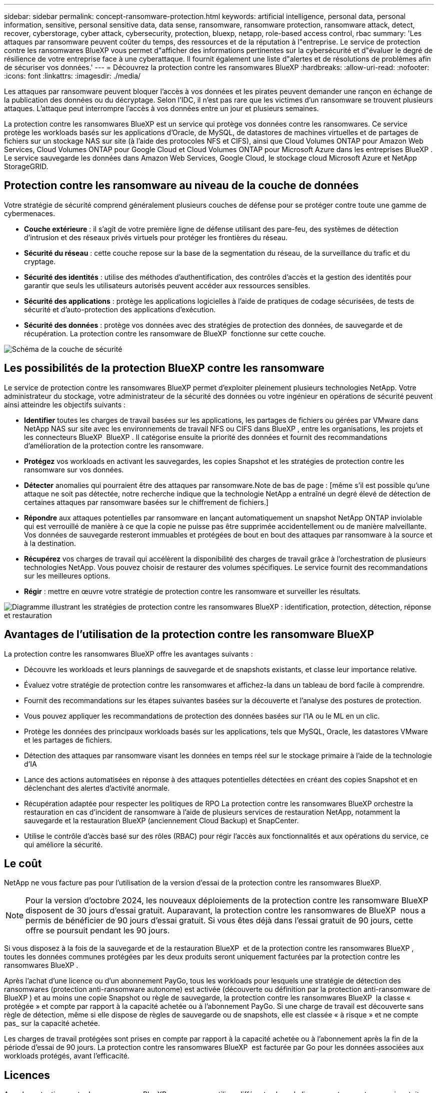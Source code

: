 ---
sidebar: sidebar 
permalink: concept-ransomware-protection.html 
keywords: artificial intelligence, personal data, personal information, sensitive, personal sensitive data, data sense, ransomware, ransomware protection, ransomware attack, detect, recover, cyberstorage, cyber attack, cybersecurity, protection, bluexp, netapp, role-based access control, rbac 
summary: 'Les attaques par ransomware peuvent coûter du temps, des ressources et de la réputation à l"entreprise. Le service de protection contre les ransomwares BlueXP vous permet d"afficher des informations pertinentes sur la cybersécurité et d"évaluer le degré de résilience de votre entreprise face à une cyberattaque. Il fournit également une liste d"alertes et de résolutions de problèmes afin de sécuriser vos données.' 
---
= Découvrez la protection contre les ransomwares BlueXP
:hardbreaks:
:allow-uri-read: 
:nofooter: 
:icons: font
:linkattrs: 
:imagesdir: ./media/


[role="lead"]
Les attaques par ransomware peuvent bloquer l'accès à vos données et les pirates peuvent demander une rançon en échange de la publication des données ou du décryptage. Selon l'IDC, il n'est pas rare que les victimes d'un ransomware se trouvent plusieurs attaques. L'attaque peut interrompre l'accès à vos données entre un jour et plusieurs semaines.

La protection contre les ransomwares BlueXP est un service qui protège vos données contre les ransomwares. Ce service protège les workloads basés sur les applications d'Oracle, de MySQL, de datastores de machines virtuelles et de partages de fichiers sur un stockage NAS sur site (à l'aide des protocoles NFS et CIFS), ainsi que Cloud Volumes ONTAP pour Amazon Web Services, Cloud Volumes ONTAP pour Google Cloud et Cloud Volumes ONTAP pour Microsoft Azure dans les entreprises BlueXP . Le service sauvegarde les données dans Amazon Web Services, Google Cloud, le stockage cloud Microsoft Azure et NetApp StorageGRID.



== Protection contre les ransomware au niveau de la couche de données

Votre stratégie de sécurité comprend généralement plusieurs couches de défense pour se protéger contre toute une gamme de cybermenaces.

* *Couche extérieure* : il s'agit de votre première ligne de défense utilisant des pare-feu, des systèmes de détection d'intrusion et des réseaux privés virtuels pour protéger les frontières du réseau.
* *Sécurité du réseau* : cette couche repose sur la base de la segmentation du réseau, de la surveillance du trafic et du cryptage.
* *Sécurité des identités* : utilise des méthodes d'authentification, des contrôles d'accès et la gestion des identités pour garantir que seuls les utilisateurs autorisés peuvent accéder aux ressources sensibles.
* *Sécurité des applications* : protège les applications logicielles à l'aide de pratiques de codage sécurisées, de tests de sécurité et d'auto-protection des applications d'exécution.
* *Sécurité des données* : protège vos données avec des stratégies de protection des données, de sauvegarde et de récupération. La protection contre les ransomware de BlueXP  fonctionne sur cette couche.


image:concept-security-layer-diagram.png["Schéma de la couche de sécurité"]



== Les possibilités de la protection BlueXP contre les ransomware

Le service de protection contre les ransomwares BlueXP permet d'exploiter pleinement plusieurs technologies NetApp. Votre administrateur du stockage, votre administrateur de la sécurité des données ou votre ingénieur en opérations de sécurité peuvent ainsi atteindre les objectifs suivants :

* *Identifier* toutes les charges de travail basées sur les applications, les partages de fichiers ou gérées par VMware dans NetApp NAS sur site avec les environnements de travail NFS ou CIFS dans BlueXP , entre les organisations, les projets et les connecteurs BlueXP  BlueXP . Il catégorise ensuite la priorité des données et fournit des recommandations d'amélioration de la protection contre les ransomware.
* *Protégez* vos workloads en activant les sauvegardes, les copies Snapshot et les stratégies de protection contre les ransomware sur vos données.
* *Détecter* anomalies qui pourraient être des attaques par ransomware.Note de bas de page : [même s'il est possible qu'une attaque ne soit pas détectée, notre recherche indique que la technologie NetApp a entraîné un degré élevé de détection de certaines attaques par ransomware basées sur le chiffrement de fichiers.]
* *Répondre* aux attaques potentielles par ransomware en lançant automatiquement un snapshot NetApp ONTAP inviolable qui est verrouillé de manière à ce que la copie ne puisse pas être supprimée accidentellement ou de manière malveillante. Vos données de sauvegarde resteront immuables et protégées de bout en bout des attaques par ransomware à la source et à la destination.
* *Récupérez* vos charges de travail qui accélèrent la disponibilité des charges de travail grâce à l'orchestration de plusieurs technologies NetApp. Vous pouvez choisir de restaurer des volumes spécifiques. Le service fournit des recommandations sur les meilleures options.
* *Régir* : mettre en œuvre votre stratégie de protection contre les ransomware et surveiller les résultats.


image:diagram-rp-features-phases3.png["Diagramme illustrant les stratégies de protection contre les ransomwares BlueXP : identification, protection, détection, réponse et restauration"]



== Avantages de l'utilisation de la protection contre les ransomware BlueXP

La protection contre les ransomwares BlueXP offre les avantages suivants :

* Découvre les workloads et leurs plannings de sauvegarde et de snapshots existants, et classe leur importance relative.
* Évaluez votre stratégie de protection contre les ransomwares et affichez-la dans un tableau de bord facile à comprendre.
* Fournit des recommandations sur les étapes suivantes basées sur la découverte et l'analyse des postures de protection.
* Vous pouvez appliquer les recommandations de protection des données basées sur l'IA ou le ML en un clic.
* Protège les données des principaux workloads basés sur les applications, tels que MySQL, Oracle, les datastores VMware et les partages de fichiers.
* Détection des attaques par ransomware visant les données en temps réel sur le stockage primaire à l'aide de la technologie d'IA
* Lance des actions automatisées en réponse à des attaques potentielles détectées en créant des copies Snapshot et en déclenchant des alertes d'activité anormale.
* Récupération adaptée pour respecter les politiques de RPO La protection contre les ransomwares BlueXP orchestre la restauration en cas d'incident de ransomware à l'aide de plusieurs services de restauration NetApp, notamment la sauvegarde et la restauration BlueXP (anciennement Cloud Backup) et SnapCenter.
* Utilise le contrôle d'accès basé sur des rôles (RBAC) pour régir l'accès aux fonctionnalités et aux opérations du service, ce qui améliore la sécurité.




== Le coût

NetApp ne vous facture pas pour l'utilisation de la version d'essai de la protection contre les ransomwares BlueXP.


NOTE: Pour la version d'octobre 2024, les nouveaux déploiements de la protection contre les ransomware BlueXP  disposent de 30 jours d'essai gratuit. Auparavant, la protection contre les ransomwares de BlueXP  nous a permis de bénéficier de 90 jours d'essai gratuit. Si vous êtes déjà dans l'essai gratuit de 90 jours, cette offre se poursuit pendant les 90 jours.

Si vous disposez à la fois de la sauvegarde et de la restauration BlueXP  et de la protection contre les ransomwares BlueXP , toutes les données communes protégées par les deux produits seront uniquement facturées par la protection contre les ransomwares BlueXP .

Après l'achat d'une licence ou d'un abonnement PayGo, tous les workloads pour lesquels une stratégie de détection des ransomwares (protection anti-ransomware autonome) est activée (découverte ou définition par la protection anti-ransomware de BlueXP ) et au moins une copie Snapshot ou règle de sauvegarde, la protection contre les ransomwares BlueXP  la classe « protégée » et compte par rapport à la capacité achetée ou à l'abonnement PayGo. Si une charge de travail est découverte sans règle de détection, même si elle dispose de règles de sauvegarde ou de snapshots, elle est classée « à risque » et ne compte pas_ sur la capacité achetée.

Les charges de travail protégées sont prises en compte par rapport à la capacité achetée ou à l'abonnement après la fin de la période d'essai de 90 jours. La protection contre les ransomwares BlueXP  est facturée par Go pour les données associées aux workloads protégés, avant l'efficacité.



== Licences

Avec la protection contre les ransomware BlueXP, vous pouvez utiliser différents plans de licence, notamment un essai gratuit, un abonnement avec paiement basé sur l'utilisation ou l'utilisation de votre propre licence.

Le service de protection contre les ransomwares BlueXP  requiert une licence NetApp ONTAP One.

La licence de protection contre les ransomwares BlueXP  n'inclut pas d'autres produits NetApp. La protection contre les ransomwares de BlueXP  peut utiliser la sauvegarde et la restauration BlueXP  même si vous ne disposez pas d'une licence pour celle-ci.

Pour détecter les comportements anormaux d'utilisateurs, la protection contre les ransomwares BlueXP  utilise la protection anti-ransomware autonome de NetApp, un modèle de machine learning (ML) dans ONTAP qui détecte les activités de fichiers malveillants. Ce modèle est inclus dans la licence de protection contre les ransomwares de BlueXP . Vous pouvez également utiliser la sécurité des workloads avec Data Infrastructure Insights (anciennement Cloud Insights) (licence requise) pour étudier le comportement des utilisateurs et bloquer des utilisateurs spécifiques à d'autres activités.

Pour plus de détails, voir link:rp-start-licenses.html["Configuration des licences"].



== Fonctionnement de la protection BlueXP contre les ransomware

À un niveau élevé, la protection contre les ransomwares BlueXP fonctionne comme ça.

La protection contre les ransomwares BlueXP  exploite la sauvegarde et la restauration BlueXP  pour détecter et définir des copies Snapshot et des règles de sauvegarde pour les workloads de partage de fichiers, ainsi que SnapCenter ou SnapCenter pour VMware pour détecter et définir des règles de copie Snapshot et de sauvegarde pour les workloads d'applications et de machines virtuelles. En outre, la protection contre les ransomwares BlueXP  utilise la sauvegarde et la restauration BlueXP  et SnapCenter/SnapCenter pour VMware pour effectuer une restauration cohérente avec les fichiers et les workloads.

image:diagram-rp-architecture-preview3.png["Schéma de l'architecture de protection contre les ransomwares BlueXP"]

[cols="15,65a"]
|===
| Fonction | Description 


| *IDENTIFIER*  a| 
* Recherche toutes les données NAS sur site du client (protocoles NFS et CIFS) et Cloud Volumes ONTAP connectées à BlueXP.
* Identifie les données des clients à partir des API de service ONTAP et SnapCenter et les associe à des workloads. En savoir plus sur https://docs.netapp.com/us-en/ontap-family/["ONTAP"^] et https://docs.netapp.com/us-en/snapcenter/index.html["Logiciel SnapCenter"^].
* Découvre le niveau de protection actuel de chaque volume des copies Snapshot NetApp, les règles de sauvegarde et les fonctionnalités de détection intégrées. Le service associe ensuite cette protection aux workloads à l'aide de la sauvegarde et de la restauration BlueXP , de services ONTAP et de technologies NetApp, telles que la protection anti-ransomware autonome (ARP ou ARP/ai, selon votre version de ONTAP), FPolicy, les règles de sauvegarde et les règles de snapshots. En savoir plus sur https://docs.netapp.com/us-en/ontap/anti-ransomware/index.html["Protection autonome contre les ransomwares"^], https://docs.netapp.com/us-en/bluexp-backup-recovery/index.html["Sauvegarde et restauration BlueXP"^]et https://docs.netapp.com/us-en/ontap/nas-audit/two-parts-fpolicy-solution-concept.html["ONTAP FPolicy"^].
* Attribue une priorité commerciale à chaque charge de travail en fonction des niveaux de protection automatiquement découverts et recommande des règles pour les charges de travail en fonction de leurs priorités. La priorité de la charge de travail est basée sur les fréquences de snapshot déjà appliquées à chaque volume associé à la charge de travail.




| *PROTÉGER*  a| 
* Surveille activement les workloads et orchestre l'utilisation de la sauvegarde et de la restauration BlueXP, ainsi que des API SnapCenter et ONTAP en appliquant des règles à chacun des workloads identifiés.




| *DÉTECTER*  a| 
* Détecte les attaques potentielles à l'aide d'un modèle de machine learning intégré qui détecte les activités et le chiffrement potentiellement anormaux.
* Cette fonctionnalité propose une détection double couche, qui commence par détecter les attaques par ransomware potentielles dans le stockage primaire et répondre aux activités anormales avec des copies Snapshot automatisées supplémentaires qui créent les points de restauration de données les plus proches. Ce service permet d'approfondir l'identification des attaques potentielles avec plus de précision sans affecter les performances des principaux workloads.
* Déterminez les fichiers suspects spécifiques et mappez ceux qui attaquent aux workloads associés à l'aide de ONTAP, de la protection anti-ransomware autonome (ARP ou ARP/ai, selon votre version d'ONTAP), de la fonctionnalité Cloud Insights (anciennement connue sous le nom de Microsoft Data Infrastructure), de la sécurité des workloads et des technologies FPolicy.




| *RÉPONDRE*  a| 
* Affiche les données pertinentes, telles que l'activité des fichiers, l'activité des utilisateurs et l'entropie, pour vous aider à mener à bien les analyses d'attaque.
* Initiez des copies Snapshot rapides à l'aide des technologies et produits NetApp tels que ONTAP, la protection anti-ransomware autonome (ARP ou ARP/ai selon votre version d'ONTAP) et FPolicy.




| *RÉCUPÉRER*  a| 
* Déterminez le meilleur snapshot ou sauvegarde et recommande le meilleur point de restauration réel (RPA) à l'aide de la sauvegarde et de la restauration BlueXP , de ONTAP, de la protection anti-ransomware autonome (ARP ou ARP/ai selon votre version de ONTAP) et des technologies et services FPolicy.
* Orchestre la restauration des workloads, y compris les machines virtuelles, les partages de fichiers et les bases de données avec cohérence des applications.




| *GOUVERNER*  a| 
* Attribue les stratégies de protection contre les ransomware
* Vous aide à surveiller les résultats.


|===


== Cibles de sauvegarde, environnements de travail et sources de données de charge de travail pris en charge

Utilisez la protection contre les ransomwares de BlueXP  pour découvrir comment vos données sont résilientes face à une cyberattaque sur les types de cibles de sauvegarde, d'environnements de travail et de sources de données de workloads suivants :

*Cibles de sauvegarde prises en charge*

* Amazon Web Services (AWS) S3
* Google Cloud Platform
* Microsoft Azure Blob
* NetApp StorageGRID


*Environnements de travail pris en charge*

* NAS ONTAP sur site (à l'aide des protocoles NFS et CIFS) avec ONTAP version 9.11.1 et supérieure
* Cloud Volumes ONTAP 9.11.1 ou version supérieure pour AWS (avec protocoles NFS et CIFS)
* Cloud Volumes ONTAP 9.11.1 ou version supérieure pour Google Cloud Platform (avec protocoles NFS et CIFS)
* Cloud Volumes ONTAP 9.12.1 ou version supérieure pour Microsoft Azure (avec protocoles NFS et CIFS)



NOTE: Les éléments suivants ne sont pas pris en charge : volumes FlexGroup, versions ONTAP antérieures à 9.11.1, volumes iSCSI, volumes de point de montage, volumes de chemin de montage, volumes hors ligne, et de la protection des données.

*Sources de données de charge de travail prises en charge*

Le service protège les workloads basés sur les applications suivants sur les volumes de données primaires :

* Partages de fichiers NetApp
* Les datastores VMware
* Bases de données (MySQL et Oracle)
* D'autres seront bientôt disponibles


En outre, si vous utilisez SnapCenter ou SnapCenter pour VMware, tous les workloads pris en charge par ces produits sont également identifiés dans la protection BlueXP  contre les ransomwares. La protection contre les ransomwares BlueXP  permet de protéger et de restaurer ces données de manière cohérente avec les workloads.



== Des conditions qui peuvent vous aider à protéger vos données contre les ransomwares

Pour en savoir plus sur la terminologie relative à la protection contre les ransomwares,

* *Protection* : la protection dans la protection contre les ransomware BlueXP  signifie que les snapshots et les sauvegardes immuables s'effectuent sur une base régulière vers un domaine de sécurité différent à l'aide de politiques de protection.
* *Workload* : un workload protégé par ransomware BlueXP peut inclure des bases de données MySQL ou Oracle, des datastores VMware ou des partages de fichiers.

